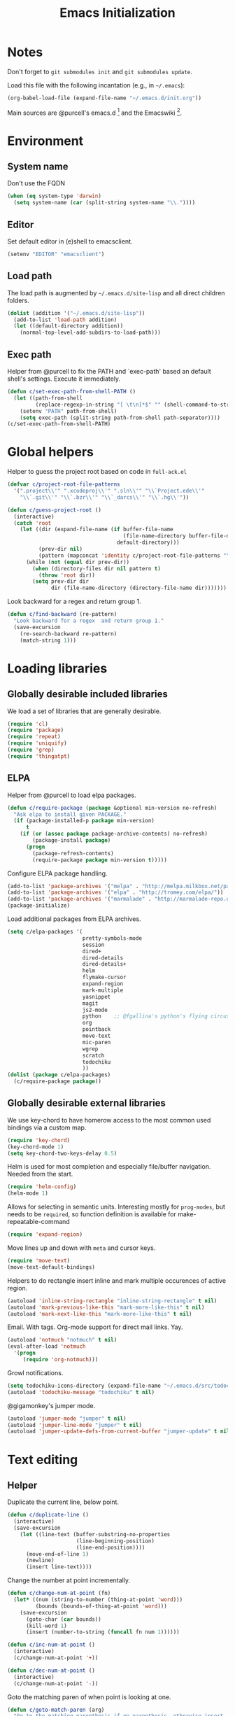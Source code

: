 #+TITLE: Emacs Initialization
#+STARTUP: hideblocks
* Notes

  Don't forget to =git submodules init= and =git submodules update=.

  Load this file with the following incantation (e.g., in =~/.emacs=):

  #+begin_src emacs-lisp :tangle no
    (org-babel-load-file (expand-file-name "~/.emacs.d/init.org"))
  #+end_src

  Main sources are @purcell's emacs.d [11] and the Emacswiki [12].

* Environment
** System name

   Don't use the FQDN

   #+begin_src emacs-lisp
     (when (eq system-type 'darwin)
       (setq system-name (car (split-string system-name "\\."))))
   #+end_src

** Editor

   Set default editor in (e)shell to emacsclient.
   #+begin_src emacs-lisp
     (setenv "EDITOR" "emacsclient")
   #+end_src

** Load path

   The load path is augmented by =~/.emacs.d/site-lisp= and all direct
   children folders.

   #+begin_src emacs-lisp
     (dolist (addition '("~/.emacs.d/site-lisp"))
       (add-to-list 'load-path addition)
       (let ((default-directory addition))
         (normal-top-level-add-subdirs-to-load-path)))
   #+end_src

** Exec path

   Helper from @purcell to fix the PATH and `exec-path' based an
   default shell's settings. Execute it immediately.

   #+begin_src emacs-lisp
     (defun c/set-exec-path-from-shell-PATH ()
       (let ((path-from-shell
              (replace-regexp-in-string "[ \t\n]*$" "" (shell-command-to-string "$SHELL --login -i -c 'echo $PATH'"))))
         (setenv "PATH" path-from-shell)
         (setq exec-path (split-string path-from-shell path-separator))))
     (c/set-exec-path-from-shell-PATH)
   #+end_src

* Global helpers

  Helper to guess the project root based on code in =full-ack.el=

  #+begin_src emacs-lisp
    (defvar c/project-root-file-patterns
      '(".project\\'" ".xcodeproj\\'" ".sln\\'" "\\`Project.ede\\'"
        "\\`.git\\'" "\\`.bzr\\'" "\\`_darcs\\'" "\\`.hg\\'"))

    (defun c/guess-project-root ()
      (interactive)
      (catch 'root
        (let ((dir (expand-file-name (if buffer-file-name
                                         (file-name-directory buffer-file-name)
                                       default-directory)))
              (prev-dir nil)
              (pattern (mapconcat 'identity c/project-root-file-patterns "\\|")))
          (while (not (equal dir prev-dir))
            (when (directory-files dir nil pattern t)
              (throw 'root dir))
            (setq prev-dir dir
                  dir (file-name-directory (directory-file-name dir)))))))
  #+end_src

  Look backward for a regex  and return group 1.

  #+begin_src emacs-lisp
    (defun c/find-backward (re-pattern)
      "Look backward for a regex  and return group 1."
      (save-excursion
        (re-search-backward re-pattern)
        (match-string 1)))
  #+end_src

* Loading libraries
** Globally desirable included libraries

   We load a set of libraries that are generally desirable.

   #+begin_src emacs-lisp
     (require 'cl)
     (require 'package)
     (require 'repeat)
     (require 'uniquify)
     (require 'grep)
     (require 'thingatpt)
   #+end_src

** ELPA

   Helper from @purcell to load elpa packages.

   #+begin_src emacs-lisp
     (defun c/require-package (package &optional min-version no-refresh)
       "Ask elpa to install given PACKAGE."
       (if (package-installed-p package min-version)
           t
         (if (or (assoc package package-archive-contents) no-refresh)
             (package-install package)
           (progn
             (package-refresh-contents)
             (require-package package min-version t)))))
   #+end_src

   Configure ELPA package handling.

   #+begin_src emacs-lisp
     (add-to-list 'package-archives '("melpa" . "http://melpa.milkbox.net/packages/"))
     (add-to-list 'package-archives '("elpa" . "http://tromey.com/elpa/"))
     (add-to-list 'package-archives '("marmalade" . "http://marmalade-repo.org/packages/"))
     (package-initialize)
   #+end_src

   Load additional packages from ELPA archives.

   #+begin_src emacs-lisp
     (setq c/elpa-packages '(
                             pretty-symbols-mode
                             session
                             dired+
                             dired-details
                             dired-details+
                             helm
                             flymake-cursor
                             expand-region
                             mark-multiple
                             yasnippet
                             magit
                             js2-mode
                             python    ;; @fgallina's python's flying circus support for Emacs.
                             org
                             pointback
                             move-text
                             mic-paren
                             wgrep
                             scratch
                             todochiku
                             ))
     (dolist (package c/elpa-packages)
       (c/require-package package))
   #+end_src

** Globally desirable external libraries

   We use key-chord to have homerow access to the most common used
   bindings via a custom map.

   #+begin_src emacs-lisp
     (require 'key-chord)
     (key-chord-mode 1)
     (setq key-chord-two-keys-delay 0.5)
   #+end_src

   Helm is used for most completion and especially file/buffer
   navigation. Needed from the start.

   #+begin_src emacs-lisp
     (require 'helm-config)
     (helm-mode 1)
   #+end_src

   Allows for selecting in semantic units. Interesting mostly for
   =prog-modes=, but needs to be =required=, so function definition is
   available for make-repeatable-command

   #+begin_src emacs-lisp
     (require 'expand-region)
   #+end_src

   Move lines up and down with =meta= and cursor keys.

   #+begin_src emacs-lisp
     (require 'move-text)
     (move-text-default-bindings)
   #+end_src

   Helpers to do rectangle insert inline and mark multiple occurences of
   active region.

   #+begin_src emacs-lisp
     (autoload 'inline-string-rectangle "inline-string-rectangle" t nil)
     (autoload 'mark-previous-like-this "mark-more-like-this" t nil)
     (autoload 'mark-next-like-this "mark-more-like-this" t nil)
   #+end_src

   Email. With tags. Org-mode support for direct mail links. Yay.

   #+begin_src emacs-lisp
     (autoload 'notmuch "notmuch" t nil)
     (eval-after-load 'notmuch
       '(progn
          (require 'org-notmuch)))
   #+end_src

   Growl notifications.

   #+begin_src emacs-lisp
     (setq todochiku-icons-directory (expand-file-name "~/.emacs.d/src/todochiku-icons/"))
     (autoload 'todochiku-message "todochiku" t nil)
   #+end_src

   @gigamonkey's jumper mode.

   #+begin_src emacs-lisp
     (autoload 'jumper-mode "jumper" t nil)
     (autoload 'jumper-line-mode "jumper" t nil)
     (autoload 'jumper-update-defs-from-current-buffer "jumper-update" t nil)
   #+end_src

* Text editing
** Helper

   Duplicate the current line, below point.

   #+begin_src emacs-lisp
     (defun c/duplicate-line ()
       (interactive)
       (save-excursion
         (let ((line-text (buffer-substring-no-properties
                           (line-beginning-position)
                           (line-end-position))))
           (move-end-of-line 1)
           (newline)
           (insert line-text))))
   #+end_src

   Change the number at point incrementally.

   #+begin_src emacs-lisp
     (defun c/change-num-at-point (fn)
       (let* ((num (string-to-number (thing-at-point 'word)))
              (bounds (bounds-of-thing-at-point 'word)))
         (save-excursion
           (goto-char (car bounds))
           (kill-word 1)
           (insert (number-to-string (funcall fn num 1))))))

     (defun c/inc-num-at-point ()
       (interactive)
       (c/change-num-at-point '+))

     (defun c/dec-num-at-point ()
       (interactive)
       (c/change-num-at-point '-))
   #+end_src

   Goto the matching paren of when point is looking at one.

   #+begin_src emacs-lisp
     (defun c/goto-match-paren (arg)
       "Go to the matching parenthesis if on parenthesis, otherwise insert
     the character typed."
       (interactive "p")
       (cond ((looking-at "\\s\(") (forward-list 1) (backward-char 1))
             ((looking-at "\\s\)") (forward-char 1) (backward-list 1))
             (t                    (self-insert-command (or arg 1))) ))
   #+end_src

** Settings

   Don't use tabs by default. Override this in =.dir-locals.el=.

   #+begin_src emacs-lisp
     (setq-default indent-tabs-mode nil)
   #+end_src

   Allow repeated popping of mark.

   #+begin_src emacs-lisp
     (setq set-mark-command-repeat-pop t)
   #+end_src

   Enable electric indenting.

   #+begin_src emacs-lisp
     (electric-indent-mode 1)
   #+end_src

   Enabling electric pairing.

   #+begin_src emacs-lisp
     (electric-pair-mode 1)
   #+end_src

   Use the system's default browser.

   #+begin_src emacs-lisp
     (setq browse-url-browser-function 'browse-url-default-macosx-browser)
   #+end_src

   Global whitespace settings. Override them in =.dir-local.el= or file
   variables.

   #+begin_src emacs-lisp
     (setq
      whitespace-style
      '(
        face
        tabs
        spaces
        trailing
        lines
        space-before-tab
        newline
        indentation::space
        empty ; remove all empty lines at beginning/end of buffer
        space-after-tab
        space-mark
        tab-mark
        newline-mark
        ))
   #+end_src

   Don't disable narrowing.

   #+begin_src emacs-lisp
     (put 'narrow-to-region 'disabled nil)
     (put 'narrow-to-page 'disabled nil)
     (put 'narrow-to-defun 'disabled nil)
   #+end_src

   Show matching parentheses.

   #+begin_src emacs-lisp
     (show-paren-mode 1)
     (setq show-paren-style 'expression)
   #+end_src

   Restore the correct point in windows / buffers.

   #+begin_src emacs-lisp
     (global-pointback-mode 1)
   #+end_src

   Replace active region, rather than appending to it.

   #+begin_src emacs-lisp
     (delete-selection-mode 1)
   #+end_src

** Yasnippet

   #+begin_src emacs-lisp
     (require 'yasnippet)
     (add-to-list 'yas/snippet-dirs (expand-file-name "~/.emacs.d/snippets"))
     (yas/global-mode 1)
   #+end_src

** isearch

   Zap (active region) while searching via isearch [4].

   #+begin_src emacs-lisp
     (defun zap-to-isearch (rbeg rend)
       "Kill the region between the mark and the closest portion of
     the isearch match string. The behaviour is meant to be analogous
     to zap-to-char; let's call it zap-to-isearch. The deleted region
     does not include the isearch word. This is meant to be bound only
     in isearch mode.  The point of this function is that oftentimes
     you want to delete some portion of text, one end of which happens
     to be an active isearch word. The observation to make is that if
     you use isearch a lot to move the cursor around (as you should,
     it is much more efficient than using the arrows), it happens a
     lot that you could just delete the active region between the mark
     and the point, not include the isearch word."
       (interactive "r")
       (when (not mark-active)
         (error "Mark is not active"))
       (let* ((isearch-bounds (list isearch-other-end (point)))
              (ismin (apply 'min isearch-bounds))
              (ismax (apply 'max isearch-bounds))
              )
         (if (< (mark) ismin)
             (kill-region (mark) ismin)
           (if (> (mark) ismax)
               (kill-region ismax (mark))
             (error "Internal error in isearch kill function.")))
         (isearch-exit)
         ))
   #+end_src

   Exit isearch, but at the other end of the match [5]. For example:

   #+BEGIN_QUOTE
   Lorem ipsum dolor sit amet, consectetuer adipiscing elit, sed diam
   nonummy nibh euismod tincidunt ut [laoreet] dolore magna aliquam erat
   volutpat.
   #+END_QUOTE

   Searching for =laoreet= and hitting =C-RET= will leave point at =[= while
   hitting =RET= will leave point at =]=.

   #+begin_src emacs-lisp
     (defun isearch-exit-other-end (rbeg rend)
       "Exit isearch, but at the other end of the search string.
     This is useful when followed by an immediate kill."
       (interactive "r")
       (isearch-exit)
       (goto-char isearch-other-end))
   #+end_src

   Yank current symbol as regex, rather than word (=C-w=) [6].

   #+begin_src emacs-lisp
     (defun isearch-yank-regexp (regexp)
       "Pull REGEXP into search regexp."
       (let ((isearch-regexp nil)) ;; Dynamic binding of global.
         (isearch-yank-string regexp))
       (if (not isearch-regexp)
           (isearch-toggle-regexp))
       (isearch-search-and-update))
     (defun isearch-yank-symbol ()
       "Put symbol at current point into search string."
       (interactive)
       (let ((sym (find-tag-default)))
         (if (null sym)
             (message "No symbol at point")
           (isearch-yank-regexp
            (concat "\\_<" (regexp-quote sym) "\\_>")))))
   #+end_src

** grep

   Ignore virtualenv folders (typically named =env=)

   #+begin_src emacs-lisp
     (add-to-list 'grep-find-ignored-directories "env")
   #+end_src

   Use GNU find an Mac OS (via homebrew)

   #+begin_src emacs-lisp
     (setq-default find-program "gfind")
     (grep-apply-setting 'grep-find-command "gfind . -type f -exec grep -nH -e  {} +")
     (grep-apply-setting 'grep-find-template "gfind . <X> -type f <F> -exec grep <C> -nH -e <R> {} +")
   #+end_src

   Wrapper to =rgrep= to set =default-directory= to the (guessed) project root.

   #+begin_src emacs-lisp
     (defun c/rgrep-from-project-root ()
       (interactive)
       (let ((default-directory (c/guess-project-root)))
         (call-interactively 'rgrep)))
   #+end_src

   Appearance of the results buffer.

   #+begin_src emacs-lisp
     (setq
      grep-highlight-matches t
      grep-scroll-output t
      )
   #+end_src

** ispell

   Use aspell on Mac OS.

   #+begin_src emacs-lisp
     (when (executable-find "aspell")
       (setq ispell-program-name "aspell"
             ispell-extra-args '("--sug-mode=ultra")))
   #+end_src

** ediff

   Split the diff windows horizontally, rather than vertically.

   #+begin_src emacs-lisp
     (setq ediff-split-window-function 'split-window-horizontally)
   #+end_src

   Don't use multiple frames. One is confusing enough.

   #+begin_src emacs-lisp
     (setq ediff-window-setup-function 'ediff-setup-windows-plain)
   #+end_src

* Programming

  Show trailing whitespace when editing source code.

  #+begin_src emacs-lisp
    (add-hook 'prog-mode-hook (lambda () (setq show-trailing-whitespace t)))
  #+end_src

** Compiling

   Settings for compilation mode.

   #+begin_src emacs-lisp
     (setq
      compilation-scroll-output t
      compilation-message-face nil  ;; don't underline
      )
   #+end_src

** Flymake

   #+begin_src emacs-lisp
     (eval-after-load 'flymake
       '(progn
          (require 'flymake-cursor)
          ;; don't want this on Mac OS X -- http://koansys.com/tech/emacs-hangs-on-flymake-under-os-x
          (setq flymake-gui-warnings-enabled nil)
          (setq flymake-start-syntax-check-on-newline t)
          (setq flymake-compilation-prevents-syntax-check nil)
          (setq flymake-run-in-place nil)  ;; I want my copies in the system temp dir.
          ))
   #+end_src

** Javascript

   Use =js2-mode= for editing Javascript.

   #+begin_src emacs-lisp
     (autoload 'js2-mode "js2-mode" t nil)
     (add-to-list 'auto-mode-alist '("\\.js$" . js2-mode))
   #+end_src

   Buffer-specific configuration.

   #+begin_src emacs-lisp
     (defun c/js2-mode-initialization ()
       (subword-mode 1)
       (hl-line-mode 1)
       (add-hook 'before-save-hook 'whitespace-cleanup nil 'local)
       (setq js2-use-font-lock-faces t)
       (setq js2-mode-must-byte-compile nil)
       (setq js2-basic-offset 2)
       (setq js2-indent-on-enter-key t)
       (setq js2-auto-indent-p t)
       (setq js2-enter-indents-newline t)
       (setq js2-bounce-indent-p nil)
       (setq js2-auto-insert-catch-block t)
       (setq js2-cleanup-whitespace t)
       (setq js2-global-externs '(Ext console))
       (setq js2-highlight-level 3)
       (setq js2-mirror-mode t) ; conflicts with autopair
       (setq js2-mode-escape-quotes t) ; t disables
       (setq js2-mode-squeeze-spaces t)
       (setq js2-pretty-multiline-decl-indentation-p t)
       (setq js2-consistent-level-indent-inner-bracket-p t)
       (jumper-mode 1)
       (add-hook 'before-save-hook 'jumper-update-defs-from-current-buffer nil 'local)
       (setq
        tab-width 2
        js2-basic-offset 2
        indent-tabs-mode t
        whitespace-style '(face tabs spaces trailing lines space-before-tab::tab newline indentation::tab empty space-after-tab::tab space-mark tab-mark newline-mark)
        ))

     (eval-after-load 'js2-mode
       '(progn
          (add-hook 'js2-mode-hook 'c/js2-mode-initialization)))
   #+end_src

** Lisp

   Configuration per-buffer.

   #+begin_src emacs-lisp
     (defun c/emacs-lisp-mode-initialization ()
       (pretty-symbols-mode 1)
       (eldoc-mode 1)
       (hl-line-mode 1)
       (add-hook 'before-save-hook 'whitespace-cleanup nil 'local))
     (add-hook 'emacs-lisp-mode-hook 'c/emacs-lisp-mode-initialization)
   #+end_src

** Python

   Basic system-wide configuration for @fgallina's flying circus. Taken
   right from the libraries documentation header.

   #+begin_src emacs-lisp
     (eval-after-load "python"
       '(progn
          (setq python-shell-interpreter "ipython"
                python-shell-interpreter-args ""
                python-shell-prompt-regexp "In \\[[0-9]+\\]: "
                python-shell-prompt-output-regexp "Out\\[[0-9]+\\]: "
                python-shell-completion-setup-code
                "from IPython.core.completerlib import module_completion"
                python-shell-completion-module-string-code
                "';'.join(module_completion('''%s'''))\n"
                python-shell-completion-string-code
                "';'.join(get_ipython().Completer.all_completions('''%s'''))\n")
          ))
   #+end_src

   Special configuration for flymake

   #+begin_src emacs-lisp
     (defun c/flymake-python-init ()
       (let* ((temp-file (flymake-init-create-temp-buffer-copy
                          'flymake-create-temp-intemp))
              (local-file (file-relative-name
                           temp-file
                           (file-name-directory buffer-file-name))))
         (list "pycheckers"  (list local-file))))
     (eval-after-load 'flymake
       '(progn
          (add-to-list 'flymake-allowed-file-name-masks
                       (list "\\.py\\'" 'c/flymake-python-init))))
   #+end_src

   Configuration per-buffer.

   #+begin_src emacs-lisp
     (defun c/python-mode-initialization ()
       (subword-mode 1)
       (jumper-mode 1)
       (pretty-symbols-mode 1)
       (hl-line-mode 1)
       (when buffer-file-name (flymake-mode 1))
       (add-hook 'before-save-hook 'whitespace-cleanup nil 'local)
       (add-hook 'before-save-hook 'jumper-update-defs-from-current-buffer nil 'local)
       )
     (add-hook 'python-mode-hook 'c/python-mode-initialization)
   #+end_src

*** Helper

    Run an individual test, by passing a restrictive predicate to
    nosetest. Searches from =point= backward to find test method and
    surrounding class name.

    #+begin_src emacs-lisp
      (defun c/run-python-test ()
        (interactive)
        (let* ((file-name buffer-file-name)
               (project-root (c/guess-project-root))
               (class-name (c/find-backward "class \\(.+\\)("))
               (fun-name (c/find-backward "def \\(test.+\\)("))
               (cmd (format
                     "cd %s && TESTSEL=%s:%s.%s make tests"
                     project-root
                     file-name
                     class-name
                     fun-name)))
          (let ((compilation-buffer-name-function (lambda (x) "*tests*")))
            (compile cmd t))))
    #+end_src

    Insert statements to trigger a breakpoint in ipdb.

    #+begin_src emacs-lisp
      (defun c/python-insert-ipdb-breakpoint ()
        (interactive)
        (beginning-of-line)
        (insert "import ipdb; ipdb.set_trace()")
        (newline-and-indent))
    #+end_src

** SQL

   Send the terminator automatically

   #+begin_src emacs-lisp
     (eval-after-load 'sql
       '(setq sql-send-terminator t))
   #+end_src

* Key Bindings
** Helpers

   Helper [3] to make any command repeatable analogously to =C-x e e e=

   #+begin_src emacs-lisp
     (defun make-repeatable-command (cmd)
       "Returns a new command that is a repeatable version of CMD.
     The new command is named CMD-repeat.  CMD should be a quoted
     command.

     This allows you to bind the command to a compound keystroke and
     repeat it with just the final key.  For example:

             (global-set-key (kbd \"C-c a\") (make-repeatable-command 'foo))

     will create a new command called foo-repeat.  Typing C-c a will
     just invoke foo.  Typing C-c a a a will invoke foo three times,
     and so on."
       (fset (intern (concat (symbol-name cmd) "-repeat"))
             `(lambda ,(help-function-arglist cmd) ;; arg list
                ,(format "A repeatable version of `%s'." (symbol-name cmd)) ;; doc string
                ,(interactive-form cmd) ;; interactive form
                ;; see also repeat-message-function
                (setq last-repeatable-command ',cmd)
                (repeat nil)))
       (intern (concat (symbol-name cmd) "-repeat")))
   #+end_src
** Custom prefix map

   Define custom map that can be used to accumulate any number of
   custom bindings. Should be easy to access, therefore we use uh
   (both on home row on Dvorak layout)
   #+begin_src emacs-lisp
     (defvar c/map (make-keymap)
       "Keymap for custom local bindings and functions")
     (key-chord-define-global ",." 'c/map-prefix)
     (fset 'c/map-prefix c/map)
   #+end_src

*** Various tools
    #+begin_src emacs-lisp
      (define-key c/map "g" 'c/rgrep-from-project-root)
      (define-key c/map "n" 'notmuch)
      (define-key c/map "ss" 'eshell)
      (define-key c/map "sn" 'c/eshell-with-prefix)
      (define-key c/map "U" 'browse-url-default-macosx-browser)
    #+end_src
*** Enable / disable modes
    #+begin_src emacs-lisp
      (define-key c/map "mr" 'auto-revert-mode)
      (define-key c/map "mw" 'whitespace-mode)
      (define-key c/map "mj" 'jumper-line-mode)
    #+end_src

** Dvorak
   Swap =C-t= and =C-x=, so it's easier to type on Dvorak layout
   #+begin_src emacs-lisp
     (keyboard-translate ?\C-t ?\C-x)
     (keyboard-translate ?\C-x ?\C-t)
   #+end_src
** C-x Map

   Helpers for scrolling - move one line at a time, and scroll similar
   to touch screens by adding and hiding one line at the same time.

   #+begin_src emacs-lisp
     (defun c/scroll-up ()
       (interactive)
       (scroll-down 1))
     (defun c/scroll-down ()
       (interactive)
       (scroll-up 1))
   #+end_src

   Bind them to =C-x ↑= and =C-x ↓=.

   #+begin_src emacs-lisp
     (define-key ctl-x-map (kbd "<up>") (make-repeatable-command 'c/scroll-up))
     (define-key ctl-x-map (kbd "<down>") (make-repeatable-command 'c/scroll-down))
   #+end_src

   Make several window related commands repeatable.

   #+begin_src emacs-lisp
     (define-key ctl-x-map "^" (make-repeatable-command 'enlarge-window))
     (define-key ctl-x-map "}" (make-repeatable-command 'enlarge-window-horizontally))
     (define-key ctl-x-map "{" (make-repeatable-command 'shrink-window-horizontally))
     (define-key ctl-x-map "o" (make-repeatable-command 'other-window))
   #+end_src

** Mac OS
   #+begin_src emacs-lisp
     (setq mac-command-modifier 'super)
     (setq mac-option-modifier 'meta)
     (setq default-input-method "MacOSX")
     (global-set-key (kbd "S-`") 'ns-next-frame)
     (global-set-key (kbd "S-h") 'ns-do-hide-others)
   #+end_src
** Dired

   Use Mac OS' open to view files outside of Emacs.

   #+begin_src emacs-lisp
     (define-key dired-mode-map "o" 'c/dired-open-mac)
   #+end_src

** Magit

   #+begin_src emacs-lisp
     (eval-after-load 'magit
       '(define-key magit-status-mode-map (kbd "C-!") 'c/magit-full-push))
   #+end_src

** Email
   #+begin_src emacs-lisp
     (eval-after-load 'message
       '(define-key message-mode-map (kbd "C-c C-b") 'c/goto-message-body))
     (eval-after-load 'notmuch
       '(progn
          (define-key notmuch-search-mode-map (kbd "Q") 'c/notmuch-archive-all-and-quit)
          (define-key notmuch-search-mode-map (kbd "a") 'c/notmuch-archive)
          (define-key notmuch-search-mode-map (kbd "g") 'notmuch-search-refresh-view)
          (define-key notmuch-hello-mode-map "g" 'notmuch-hello-update)))
   #+end_src
** Helm

   Add help specific bindings, the =a= is a residue from helm's previous
   name "anything".

   #+begin_src emacs-lisp
     (define-key c/map "aa"               'c/helm-jump)
     (define-key c/map "ab"               'helm-browse-code)
     (define-key c/map "ac"               'c/helm-contact)
     (define-key c/map "ad"               'helm-c-apropos)
     (define-key c/map "af"               'helm-find-files)
     (define-key c/map "ag"               'c/helm-do-rgrep)
     (define-key c/map "al"               'helm-locate)
     (define-key c/map "ar"               'helm-regexp)
     (define-key c/map "au"               'helm-ucs)
     (define-key c/map "ay"               'helm-show-kill-ring)
     (define-key c/map "ax"               'helm-M-x)
   #+end_src

** Evaluation
   #+begin_src emacs-lisp
     (define-key c/map "xx"               'execute-extended-command)
     (define-key c/map "xb"               'eval-buffer)
     (define-key c/map "xe"               'eval-last-sexp)
     (define-key c/map "xr"               'eval-region)
   #+end_src
** Input method

   Fast switch to German postfix input method.

   #+begin_src emacs-lisp
     (defun c/set-german-postfix-input-method () (interactive) (set-input-method 'german-postfix))
     (define-key c/map "id" 'c/set-german-postfix-input-method)
   #+end_src

** Info
   #+begin_src emacs-lisp
     (global-set-key (kbd "C-h t") 'describe-face)
   #+end_src
** Buffers
   #+begin_src emacs-lisp
     (define-key c/map "br" 'rename-buffer)
     (define-key c/map "bR" 'revert-buffer)
   #+end_src
** Motion
   Source [13]

   #+begin_src emacs-lisp
     (defvar c/scroll-half-window-was-up nil "Was the last half-scrolling going up?")
     (defun c/scroll-half-window ()
       "By default, attention go forward by half a window as follows:
                     If point is in upper half of window, then point jumps to lower half.
                     (current line will change)
                     If point is in lower half, the scroll up to make point in upper half.
                     (current line will not change)

                     But if the last command is a member of `up-command-list', then reverse.

                     Consecutive invocation maintains in the same travel direction.
                     Works especially well with modes that highlight the current line.

                     The actual destinations of the point are controlled by `upper-precent' and
                     `lower-percent'."
       (interactive)
       (let* ( ;;manually set these personal preferences
              (upper-percent 0.15)
              (lower-percent 0.85)
              (up-command-list '(previous-line
                                 scroll-down
                                 pager-page-up))
              ;; number of lines shown in selected window, one less due to mode line
              (winlines (1- (window-height (selected-window))))
              ;; number of lines above and below point
              (above (+ (count-lines (window-start) (point))
                        -1 (if (= (current-column) 0) 1 0)))
              (below (- winlines above 1)))
         ;; compute if we should go up or not
         (let ((should-up (or (and c/scroll-half-window-was-up
                                   (eq last-command 'c/scroll-half-window))
                              (memq last-command up-command-list))))
           ;; dispatch depending on whether point is in upper half or lower half
           (if (< above below)
               (apply (if should-up 'scroll-down 'forward-line) ;upper
                      (list (- (floor (* winlines lower-percent)) above)))
             (apply (if should-up 'forward-line 'scroll-down) ;lower
                    (list (- (floor (* winlines upper-percent)) above))))
           ;; done, remember last direction before exit
           (setq c/scroll-half-window-was-up should-up))))
   #+end_src

   Bind the scrolling for easy access

   #+begin_src emacs-lisp
     (global-set-key (kbd "s-SPC") (make-repeatable-command 'c/scroll-half-window))
   #+end_src

   Fast jumping to matching paren.

   #+begin_src emacs-lisp
     (define-key c/map "%" (make-repeatable-command 'c/goto-match-paren))
   #+end_src

   No =Meta= for jumping to the beginning/end of the buffer.

   #+begin_src emacs-lisp
     (define-key c/map "<" 'beginning-of-buffer)
     (define-key c/map ">" 'end-of-buffer)
   #+end_src

   isearch-specific bindings to use symbol at point and exit search on
   the "other end" of the match.

   #+begin_src emacs-lisp
     (define-key isearch-mode-map (kbd "M-w") 'isearch-yank-symbol)
     (define-key isearch-mode-map [(control return)] 'isearch-exit-other-end)
   #+end_src

** Source code editing
   #+begin_src emacs-lisp
     (define-key c/map "caa"              'align)
     (define-key c/map "car"              'align-regexp)
     (define-key c/map "cr"               'recompile)
     (define-key c/map "cc"               'compile)
     (global-set-key (kbd "C-<") 'mark-previous-like-this)
     (global-set-key (kbd "C->") 'mark-next-like-this)
     (global-set-key (kbd "C-c w") (make-repeatable-command 'er/expand-region))
   #+end_src
** General text editing
   #+begin_src emacs-lisp
     (define-key c/map "+" (make-repeatable-command 'c/inc-num-at-point))
     (define-key c/map "-" (make-repeatable-command 'c/dec-num-at-point))
     (define-key c/map "ld" (make-repeatable-command 'c/duplicate-line))
     (define-key c/map "ll" 'goto-line)
     (define-key c/map "q" 'query-replace)
     (define-key c/map "Q" 'query-replace-regexp)
     (define-key c/map "^" (make-repeatable-command 'join-line))
     (global-set-key (kbd "C-x r t") 'inline-string-rectangle)
     (global-set-key (kbd "M-y") 'helm-show-kill-ring)
     (define-key isearch-mode-map (kbd "C-o") 'isearch-occur)
     (define-key isearch-mode-map (kbd "M-z") 'zap-to-isearch)
   #+end_src
** Org mode
   #+begin_src emacs-lisp
     (define-key c/map "of" 'org-footnote-action)
     (define-key global-map (kbd "C-c l") 'org-store-link)
     (define-key global-map (kbd "C-c a") 'org-agenda)
     (define-key global-map (kbd "C-c c") 'org-capture)
     (eval-after-load 'org-agenda
       '(define-key org-agenda-mode-map (kbd "C-c t") 'org-agenda-todo))
     (eval-after-load 'org
       '(define-key org-mode-map (kbd "C-c t") 'org-todo))
   #+end_src
** Version control
   #+begin_src emacs-lisp
     (define-key c/map "v="               'vc-diff)
     (define-key c/map "vd"               'vc-dir)
     (define-key c/map "vD"               'vc-delete-file)
     (define-key c/map "vF"               'vc-pull)
     (define-key c/map "vg"               'vc-annotate)
     (define-key c/map "vl"               'vc-print-log)
     (define-key c/map "vu"               'vc-revert)
     (define-key c/map "vv"               'vc-next-action)
     (define-key c/map "vm"               'magit-status)
   #+end_src
** Programming modes
*** JS2 mode

    #+begin_src emacs-lisp
      (eval-after-load 'js2-mode
        '(progn
           (define-key js2-mode-map (kbd "C-c !") (make-repeatable-command 'js2-next-error))
           ))
    #+end_src

*** Python mode

    #+begin_src emacs-lisp
      (eval-after-load 'python
        '(progn
           (define-key python-mode-map (kbd "C-c t") 'c/run-python-test)
           (define-key python-mode-map (kbd "C-c b") 'c/python-insert-ipdb-breakpoint)
           (define-key python-mode-map (kbd "RET") 'newline-and-indent)
           (eval-after-load 'flymake
             '(progn
                (define-key python-mode-map (kbd "C-c !") (make-repeatable-command 'flymake-goto-next-error))))
           ))
    #+end_src

* Appearance
** General GUI Settings
   Less noisy Emacs startup and less noise on screen per default.

   #+begin_src emacs-lisp
     (set-scroll-bar-mode nil)
     (tool-bar-mode -1)
     (setq-default
      blink-cursor-delay 0
      blink-cursor-interval 0.5
      use-file-dialog nil
      use-dialog-box nil
      inhibit-startup-screen t
      inhibit-startup-echo-area-message t
      truncate-lines t
      truncate-partial-width-windows nil
      visible-bell nil
      transient-mark-mode t   ;; highlight the active region when mark is active
      show-trailing-whitespace nil ;; don't show trailing whitespace globally
      blink-matching-paren t
      default-frame-alist '((left-fringe . 0) (right-fringe . 0) (scroll-bar-width . nil))
      scroll-bar-width 0
      default-frame-scroll-bars nil
      ;;column-number-mode t
      ;;size-indication-mode t
      ;;mouse-yank-at-point t
      )

   #+end_src

   Highlight URLs and email addresses.

   #+begin_src emacs-lisp
     ;;(setq goto-address-mail-face 'link)
     (add-hook 'find-file-hooks 'goto-address-prog-mode)
   #+end_src

   y and n  are sufficient.

   #+begin_src emacs-lisp
     (defalias 'yes-or-no-p 'y-or-n-p)
   #+end_src

** Fonts

   Set default fonts across frames to Calibri.

   #+begin_src emacs-lisp
     (setq c/variable-width-font-family "Calibri")
     (setq c/variable-width-font-height 180)
     (setq c/mono-space-font-family "Consolas")
     (setq c/mono-space-font-height 170)
     (set-face-attribute 'default nil
                         :family c/variable-width-font-family :height c/variable-width-font-height :weight 'normal)
   #+end_src

   Define some helpers to switch between variable-width and mono-spaced
   fonts per buffer.

   #+begin_src emacs-lisp
     (defun c/set-variable-width-font ()
       (interactive)
       (variable-pitch-mode t)
       (set-face-attribute 'variable-pitch nil
                           :family c/variable-width-font-family :height c/variable-width-font-height :weight 'normal))

     (defun c/set-mono-space-font ()
       (interactive)
       (variable-pitch-mode t)
       (set-face-attribute 'variable-pitch nil
                           :family c/mono-space-font-family :height c/mono-space-font-height :weight 'normal))
   #+end_src

   Use monospace for some modes.

   #+begin_src emacs-lisp
     (add-hook 'calendar-mode-hook 'c/set-mono-space-font)
     (add-hook 'notmuch-hello-mode-hook 'c/set-mono-space-font)
     (add-hook 'notmuch-search-hook 'c/set-mono-space-font)
     (add-hook 'term-mode-hook 'c/set-mono-space-font)
   #+end_src

** Theme

   Load the solarized theme implementation by @purcell.
   #+begin_src emacs-lisp
     (require 'color-theme-sanityinc-solarized)
   #+end_src

** Mode-line

   Less noise in the mode-line. Based on several sources [2]

   #+begin_src emacs-lisp
     (defun c/mode-line-js2-errors ()
       (interactive)
       (when (string= "JavaScript-IDE" mode-name)
         (let* (
                (errs (copy-sequence (js2-ast-root-errors js2-mode-ast)))
                (warns (copy-sequence (js2-ast-root-warnings js2-mode-ast)))
                (errs-length (safe-length errs))
                (warns-length (safe-length warns)))
           (when (or (< 0 errs-length) (< 0 warns-length))
             (concat
              " τ:"
              (propertize (number-to-string errs-length) 'face 'flymake-errline)
              ","
              (propertize (number-to-string warns-length) 'face 'flymake-warnline))))))
     (defun c/mode-line-flymake ()
       (when (and
              (boundp 'flymake-mode-line-e-w)
              flymake-mode-line-e-w
              (not (string= "" flymake-mode-line-e-w))
              (not (string= "0/0" flymake-mode-line-e-w)))
         (progn
           (string-match "\\([0-9]+\\)/\\([0-9]+\\)" flymake-mode-line-e-w)
           (let ((error-str (match-string 1 flymake-mode-line-e-w))
                 (warn-str (match-string 2 flymake-mode-line-e-w)))
             (concat " τ:" (propertize error-str 'face 'flymake-errline) "," (propertize warn-str 'face 'flymake-warnline))))))
     (defun c/mode-line-compilation ()
       (cond
        ((string= ":exit [2]" mode-line-process) (propertize " x" 'face 'error))
        ((string= ":exit [0]" mode-line-process) " ✓")
        (t mode-line-process)))
     (setq-default
      mode-line-format
      (list
       " "
       mode-line-mule-info ;; Info about the active input method and coding-system
       mode-line-remote ;; Small indicator for tramp'ed files
       '(:eval (propertize "%b" 'face 'mode-line-buffer-id)) ;; buffer name
       '(:eval (when buffer-read-only (propertize "%" 'face 'mode-line)))
       '(:eval (when (buffer-modified-p) (propertize "*" 'face 'mode-line-highlight)))
       (propertize " %l:%c %p/%I " 'face 'mode-line) ;; line
                                             ;  mode-name
       (list
        (propertize "%[" 'help-echo "Recursive edit, type C-M-c to get out")
        `(:propertize ("" mode-name)
                      mouse-face mode-line-highlight
                      local-map ,mode-line-major-mode-keymap)
        (propertize "%n" 'help-echo "mouse-2: Remove narrowing from the current buffer"
                    'mouse-face 'mode-line-highlight
                    'local-map (make-mode-line-mouse-map
                                'mouse-2 #'mode-line-widen))
        (propertize "%]" 'help-echo "Recursive edit, type C-M-c to get out")
        )
       '(:eval (c/mode-line-compilation))
       '(vc-mode vc-mode)
       '(:eval (c/mode-line-flymake))
       '(:eval (c/mode-line-js2-errors))
       ""
       mode-line-client
       )
      )
   #+end_src

** Buffer

   #+begin_src emacs-lisp
     (setq uniquify-buffer-name-style 'post-forward-angle-brackets)
     (setq uniquify-after-kill-buffer-p t)
     (setq uniquify-ignore-buffers-re "^\\*")
   #+end_src

* Buffers and sessions
** Settings
   Don't remember temporary and tramp'ed files.

   #+begin_src emacs-lisp
     (setq
      recentf-max-saved-items 300
      recentf-exclude '("/tmp/" "/ssh:" "/sudo:")
      )
   #+end_src

   Don't ask when reverting buffer to buffer-file's contents.

   #+begin_src emacs-lisp
     (setq revert-without-query '(".*"))
   #+end_src

   Enable recursive mini-buffers

   #+begin_src emacs-lisp
     (setq enable-recursive-minibuffers t)
   #+end_src

** Automatic saving and backing up
*** File-visiting buffers
    Turn on automatic saving.

    #+begin_src emacs-lisp
      (setq auto-save-default t)
    #+end_src

    Save everything in a single folder below =~/.emacs.d=.
    Create the folder on the fly, if necessary.

    #+begin_src emacs-lisp
      (defvar c/saved-directory (expand-file-name "~/.emacs.d/saved/"))
      (make-directory c/saved-directory t)
    #+end_src

    Place autosaves and backups to in a single directory.

    #+begin_src emacs-lisp
      (setq backup-directory-alist
            `((".*" . ,c/saved-directory)))
      (setq auto-save-file-name-transforms
            `((".*" ,c/saved-directory t)))
    #+end_src

    Do not delete old versions silently.

    #+begin_src emacs-lisp
      (setq delete-old-versions nil)
    #+end_src

    Don't make backup files when renaming files.

    #+begin_src emacs-lisp
      (setq make-backup-files nil)
    #+end_src

*** scratch buffer

    Based on blog post at [10].

    Where to store the files for persistence across sessions.

    #+begin_src emacs-lisp
      (defvar c/persistent-scratch-filename
        (expand-file-name (concat c/saved-directory "emacs-persistent-scratch"))
        "Location of *scratch* file contents for persistent-scratch.")
      (defvar c/persistent-scratch-backup-directory
        (expand-file-name (concat c/saved-directory "emacs-persistent-scratch-backups/"))
        "Location of backups of the *scratch* buffer contents for
                      persistent-scratch.")
      (make-directory c/persistent-scratch-backup-directory t)
    #+end_src

    Helper to create a file name to store the scratch buffer.

    #+begin_src emacs-lisp
      (defun c/make-persistent-scratch-backup-name ()
        "Create a filename to backup the current scratch file by
              concatenating C/PERSISTENT-SCRATCH-BACKUP-DIRECTORY with the
              current date and time."
        (concat
         c/persistent-scratch-backup-directory
         (replace-regexp-in-string
          (regexp-quote " ") "-" (format-time-string "%d%m%y_%H%M%S"))))
    #+end_src

    Helper to save the contents of the scratch buffer to a file.

    #+begin_src emacs-lisp
      (defun c/save-persistent-scratch ()
        "Write the contents of *scratch* to the file name
              C/PERSISTENT-SCRATCH-FILENAME, making a backup copy in
              C/PERSISTENT-SCRATCH-BACKUP-DIRECTORY."
        (with-current-buffer (get-buffer "*scratch*")
          (if (file-exists-p c/persistent-scratch-filename)
              (copy-file c/persistent-scratch-filename
                         (c/make-persistent-scratch-backup-name)))
          (write-region (point-min) (point-max)
                        c/persistent-scratch-filename)))

    #+end_src

    Helper to load the last saved contents of the scratch buffer on startup.

    #+begin_src emacs-lisp
      (defun c/load-persistent-scratch ()
        "Load the contents of C/PERSISTENT-SCRATCH-FILENAME into the
              scratch buffer, clearing its contents first."
        (if (file-exists-p c/persistent-scratch-filename)
            (with-current-buffer (get-buffer "*scratch*")
              (delete-region (point-min) (point-max))
              (insert-file-contents c/persistent-scratch-filename))))
    #+end_src

    Hook everything in: Load on startup and save on kill-emacs

    #+begin_src emacs-lisp
      (c/load-persistent-scratch)
      (push #'c/save-persistent-scratch kill-emacs-hook)
    #+end_src

* Helm
** Configuration

   Don't fill in single matches when selecting files.

   #+begin_src emacs-lisp
     (setq helm-ff-auto-update-initial-value nil)
   #+end_src

   Show the full path to files.

   #+begin_src emacs-lisp
     (setq helm-ff-transformer-show-only-basename nil)
   #+end_src

** Sources

   Source that searches for files  in current project [8].

   #+begin_src emacs-lisp
     (defvar c/helm-c-source-project-file-search
       `((name . "Project File Search")
         (init . (lambda ()
                   (setq
                    helm-default-directory default-directory
                    project-root-folder (c/guess-project-root))))
         (candidates . (lambda ()
                         (start-process-shell-command "file-search-process" nil
                                                      "gfind" (format "%s -iname '*%s*' -print" project-root-folder helm-pattern))))
         (keymap . ,helm-generic-files-map)
         (mode-line . helm-generic-file-mode-line-string)
         (match helm-c-match-on-basename)
         (type . file)
         (requires-pattern . 4))
       "Source for searching files in current project recursively.")
   #+end_src

   Source for contents of a jumper file.

   #+begin_src emacs-lisp
     (require 'jumper)
     (defvar *c/helm-jumper-def-line* "\\([^[:blank:]]+\\)[[:blank:]]+\\([^[:blank:]]+\\)[[:blank:]]+\\([^[:blank:]]+\\)")
     (defvar *c/helm-jumper-candidate-line-format* "%s in %s%s at line %s")

     (defun c/helm-jumper-defs-init ()
       "Load defs from JUMPER file into helm candidate buffer."
       (ignore-errors
         (let ((jumper-file (jumper-find-jumper-file)))
           (let ((defs (with-current-buffer
                           (find-file-noselect jumper-file)
                         (buffer-substring (point-min) (point-max)))))
             (with-current-buffer (helm-candidate-buffer 'global)
               (insert defs))))))

     (defun c/helm-jumper-def-components (def-line)
       "Decompose the components of a JUMPER def line into (DEF FILE LINE)"
       (string-match *c/helm-jumper-def-line* def-line)
       (let (
             (def (match-string 1 def-line))
             (file (match-string 2 def-line))
             (line (match-string 3 def-line)))
         (list def file (string-to-number line))))

     (defun c/helm-jumper-def-transformer (candidates sources)
       "Add highlighting of candidate components."
       (loop for candidate in candidates
             collect
             (cons
              (destructuring-bind (def file line) (c/helm-jumper-def-components candidate)
                (format *c/helm-jumper-candidate-line-format*
                        (propertize def 'face 'font-lock-keyword-face)
                        (file-name-directory file)
                        (propertize (file-name-nondirectory file) 'face 'font-lock-builtin-face)
                        (propertize (number-to-string line) 'face 'shadow)))
              candidate)))

     (defun c/helm-jumper-jump-to-def (def-line)
       "Jump to a selected definition."
       (destructuring-bind (def file line) (c/helm-jumper-def-components def-line)
         (jumper-jump-to file line def)))

     (defvar c/helm-c-source-jumper-defs
       '((name . "Jump to JUMPER defs")
         (init . c/helm-jumper-defs-init)
         (candidates-in-buffer)
         (persistent-help . "Jump to this def")
         (action . c/helm-jumper-jump-to-def)
         (candidate-number-limit . 10)
         (filtered-candidate-transformer c/helm-jumper-def-transformer))
       "Source for jumping to JUMPER defs.")
   #+end_src

** Accessors to sources

   Collection of sources that we want fast access to.

   #+begin_src emacs-lisp
     (defun c/helm-jump ()
       (interactive)
       (helm-other-buffer
        '(
          helm-c-source-buffers-list
          c/helm-c-source-jumper-defs
          helm-c-source-recentf
          c/helm-c-source-project-file-search
          helm-c-source-buffer-not-found
          )
        "*c/helm-jump*"))
   #+end_src

   Wrapper to =helm-do-grep= that sends the prefix argument so we search
   for files recursively by default.

   #+begin_src emacs-lisp
     (defun c/helm-do-rgrep ()
       (interactive)
       (let ((current-prefix-arg '(4)))
         (call-interactively 'helm-do-grep)))
   #+end_src

* Eshell

  Lots of information at [9].

  #+begin_src emacs-lisp
    (setq eshell-directory-name "~/.emacs.d/.eshell/")
  #+end_src

  Helper that is used for key-bindings to call eshell with a prefix to
  create a new one.

  #+begin_src emacs-lisp
    (defun c/eshell-with-prefix ()
      (interactive)
      (setq current-prefix-arg '(4))
      (call-interactively 'eshell))
  #+end_src

** Prompt
*** Helpers

    Custom prompt function.

    #+begin_src emacs-lisp
      (defun c/eshell-prompt-function ()
        (concat (c/eshell-git-info) (c/eshell-replace-prompt-prefixes) "/ "))
      (setq eshell-prompt-function #'c/eshell-prompt-function)
    #+end_src

    Tell eshell what the prompt looks like after we change it.

    #+begin_src emacs-lisp
      (setq eshell-prompt-regexp "^[^\n]*/ ")
    #+end_src

    Returns the current eshell/pwd with common prefixes (TRAMP, home
    directory) replaced.

    #+begin_src emacs-lisp
      (defun c/eshell-replace-prompt-prefixes ()
        (let ((absolute-path (eshell/pwd)))
          (cond ((string-match (getenv "HOME") absolute-path)
                 (replace-match "~" nil nil absolute-path))
                ((string-match "/ssh:\\(.+\\):" absolute-path)
                 (replace-match (concat "@" (match-string 1 absolute-path) " ")  nil nil absolute-path))
                (t
                 absolute-path))))
    #+end_src

    Returns the current branch name with a leading space, when in a
    git-versioned directory.

    #+begin_src emacs-lisp
      (eval-after-load 'eshell
        '(progn (require 'vc-git)))
      (defun c/eshell-git-info ()
        "Returns the current branch name with a leading space, when in a
      git-versioned directory."
        (let* ((branch (vc-git-working-revision (eshell/pwd))))
          (if (not (string-equal "" branch)) (concat branch " ") "")))
    #+end_src

* Version Control

  Use solarized colors for annote-goodness.

  #+begin_src emacs-lisp
    (setq vc-annotate-background "#fcf4dc")
    (setq vc-annotate-very-old-color "#042028")
    (setq vc-annotate-color-map
          '((20 . "#a57705")
            (40 . "#bd3612")
            (50 . "#c60007")
            (60 . "#c61b6e")
            (80 . "#5859b7")
            (100 ."#2075c7")
            (120 ."#259185")
            (140 ."#728a05")))
  #+end_src

  Ignore tramp'ed files for speeeeed [1]

  #+begin_src emacs-lisp
    (setq vc-ignore-dir-regexp
          (format "\\(%s\\)\\|\\(%s\\)"
                  vc-ignore-dir-regexp
                  tramp-file-name-regexp
                  ))
  #+end_src

** Magit

   #+begin_src emacs-lisp
     (autoload 'git-blame-mode "git-blame" "Minor mode for incremental blame for Git." t)
     (autoload 'magit-status "magit")
     (autoload 'rebase-mode "rebase-mode")
     (add-to-list 'auto-mode-alist '("git-rebase-todo" . rebase-mode))
     (defun c/magit-log-edit-initialization () (auto-fill-mode 1))
     (add-hook 'magit-log-edit-mode-hook 'c/magit-log-edit-initialization)
   #+end_src

* TRAMP

  I usually stay in Emacs to edit remote files, therefore it is unlikely
  that remote files change without TRAMP noticing. Let's speed this
  up :)

  #+begin_src emacs-lisp
    (setq remote-file-name-inhibit-cache nil)
  #+end_src

  Save temporaries in =~/.emacs.d=, which is easily accessed and backed-up.

  #+begin_src emacs-lisp
    (setq tramp-auto-save-directory "~/.emacs.d/saved/")
  #+end_src

* Dired
** Helper

   Open a file with Mac OS  open from dired. [7]

   #+begin_src emacs-lisp
     (defun c/dired-open-mac ()
       (interactive)
       (let ((file-name (dired-get-file-for-visit)))
         (if (file-exists-p file-name)
             (call-process "/usr/bin/open" nil 0 nil file-name))))
   #+end_src

** Configuration

   Allow recursive operations, ask once for top-level directory.

   #+begin_src emacs-lisp
     (setq dired-recursive-deletes 'top)
   #+end_src

   Load extensions to dired from dired+.

   #+begin_src emacs-lisp
     (eval-after-load 'dired
       '(progn
          (require 'dired+)
          (require 'dired-details)
          (require 'dired-details+)
          (setq dired-details-hidden-string "")))
   #+end_src

* Org

  Manually load org modules that should always be loaded with org.

  #+begin_src emacs-lisp
    (eval-after-load 'org
      (dolist (org-mod '(org-crypt org-info org-habit org-irc org-checklist org-eshell org-notmuch org-contacts))
              (require org-mod)))
  #+end_src

  Loads of  configuration settings that need to be split up.

  #+begin_src emacs-lisp
    (setq
     c/org-directory "~/Dropbox/org"
     org-directory c/org-directory
     c/work-org-directory "~/Dropbox/work"
     c/org-task-file (concat c/org-directory "/Tasks.org")
     c/work-org-task-file (concat c/work-org-directory "/work.org")
     c/work-org-agenda-files `(,c/work-org-directory)
     org-log-done t
     org-completion-use-ido t
     org-edit-timestamp-down-means-later t
     org-agenda-start-on-weekday nil
     org-agenda-ndays 14
     org-agenda-include-diary t
     org-agenda-window-setup 'current-window
     org-agenda-files `(,org-directory)
     org-fast-tag-selection-single-key 'expert
     org-tags-column 80
     org-default-notes-file (concat org-directory "/Notes.org")
     org-footnote-auto-label (quote plain)
     org-hide-emphasis-markers t
     org-hide-leading-stars t
     org-refile-targets '((org-agenda-files :maxlevel . 5))
     org-src-fontify-natively t
     org-agenda-remove-tags t
     calendar-week-start-day 1
     org-refile-use-outline-path 'file
     org-refile-targets  '((nil :maxlevel . 5) (org-agenda-files :maxlevel . 5))
     org-outline-path-complete-in-steps nil
     org-todo-keywords '(
                         (sequence "TODO(t)" "STARTED(s)" "|" "DONE(d!/!)")
                         (sequence "WAITING(w@/!)" "SOMEDAY(S)" "PROJECT(P@)" "|" "CANCELLED(c@/!)"))
     org-clock-persistence-insinuate t
     org-clock-persist t
     org-clock-in-resume t
     org-clock-in-switch-to-state "STARTED"
     org-clock-into-drawer t
     org-clock-out-remove-zero-time-clocks t
     org-habit-preceding-days 14
     org-habit-show-habits-only-for-today t
     org-habit-completed-glyph ?.
     org-habit-today-glyph ?o
     org-special-ctrl-k t
     org-special-ctrl-a t
     org-irc-link-to-logs t
     )
    (add-hook 'org-mode-hook 'turn-on-auto-fill)
  #+end_src

  Load and configure org-contacts.

  #+begin_src emacs-lisp
    (setq org-contacts-files (list (format "%s/contacts.org" org-directory)))

    (eval-after-load 'message
      '(progn
         (require 'org-contacts)))
  #+end_src

  Make org-mode and yasnippet cooperate. more.

  #+begin_src emacs-lisp
    (defun yas/org-very-safe-expand ()
      (let ((yas/fallback-behavior 'return-nil)) (yas/expand)))

    (add-hook 'org-mode-hook
              (lambda ()
                (make-variable-buffer-local 'yas/trigger-key)
                (setq yas/trigger-key [tab])
                (add-to-list 'org-tab-first-hook 'yas/org-very-safe-expand)
                (define-key yas/keymap [tab] 'yas/next-field)))
  #+end_src

  Cleanup whitespace in org-mode buffers.

  #+begin_src emacs-lisp
    (defun c/org-mode-per-buffer-customization ()
      (add-hook 'before-save-hook 'whitespace-cleanup nil 'local))

    (add-hook 'org-mode-hook 'c/org-mode-per-buffer-customization)
  #+end_src

  Define additional capture templates.

  #+begin_src emacs-lisp
    (setq org-capture-templates
          `(("t" "Task"
             entry (file+headline ,c/org-task-file "Tasks")
             "* TODO %?\n  SCHEDULED: %(org-insert-time-stamp (org-read-date nil t \"\"))\n\n  %a\n  %i\n")
            ("w" "Work task"
             entry (file+headline ,c/work-org-task-file "Tasks")
             "* TODO %?\n  SCHEDULED: %(org-insert-time-stamp (org-read-date nil t \"\"))\n\n  %a\n  %i\n")
            ("c" "Contacts" entry (file "~/Org/contacts.org")
             "* %(org-contacts-template-name)
                            :PROPERTIES:
                            :EMAIL:    %(org-contacts-template-email)
                            :END:      ")))
  #+end_src

  Define additional commands for agenda views.

  #+begin_src emacs-lisp
    ;; agenda
    (setq org-agenda-custom-commands
          `(("d" . "Completed / archived items")
            ("dt" "[t]oday"
             tags "ARCHIVE_TIME>=\"<today>\""
             ((org-agenda-archives-mode t)))
            ("dy" "[y]esterday"
             tags "ARCHIVE_TIME>=\"<-1d>\"&ARCHIVE_TIME<\"<today>\""
             ((org-agenda-archives-mode t)))
            ("dw" "[w]eek"
             tags "ARCHIVE_TIME>=\"<-1w>\""
             ((org-agenda-archives-mode t)))
            ("I" "Import diary from iCal" agenda ""
             ((org-agenda-mode-hook
               (lambda ()
                 (org-mac-iCal)))))
            ("w" "Show work related tasks only" agenda ""
             ((org-agenda-files ',c/work-org-agenda-files)))))
  #+end_src

* Notifications
** growl

   No default message when compilation is finished.

   #+begin_src emacs-lisp
     (setq todochiku-compile-message nil)
   #+end_src

   Add custom notification.

   #+begin_src emacs-lisp
     (defun c/notify-finished-compilation (buf msg)
       (todochiku-message
        (format "Compilation in %s:" buf)
        msg
        (if (string-match "finished[[:space:]]*" msg) (todochiku-icon 'check) (todochiku-icon 'alert))))
     (add-hook 'compilation-finish-functions 'c/notify-finished-compilation)
   #+end_src

* Email
** Mailcap

   #+begin_src emacs-lisp
     ;; use open for PDFs (rather than gv) and images (rather than display)
     (setcdr (assoc 'viewer (cdr (assoc "pdf" (assoc "application"  mailcap-mime-data))))
             "open %s")
     (setcdr (assoc 'viewer (cdr (assoc ".*" (assoc "image"  mailcap-mime-data))))
             "open %s")
     (setcdr (assoc 'test (cdr (assoc ".*" (assoc "image"  mailcap-mime-data))))
             'window-system)
   #+end_src

** Notmuch

   Helper

   #+begin_src emacs-lisp
     (defun c/notmuch-archive-all-and-quit ()
       (interactive)
       (notmuch-search-tag-all '(("-unread" "-inbox" "-i/inbox")))
       (notmuch-search-quit))

     (defun c/notmuch-archive ()
       (interactive)
       (notmuch-search-tag '("-unread" "-inbox" "-i/inbox"))
       (notmuch-search-refresh-view))
   #+end_src

   Settings

   #+begin_src emacs-lisp
     (setq
      notmuch-fcc-dirs nil
      notmuch-mua-user-agent-function 'notmuch-mua-user-agent-emacs
      notmuch-search-oldest-first nil
      notmuch-show-logo nil
      notmuch-crypto-process-mime t
      notmuch-search-line-faces nil
      notmuch-show-all-multipart/alternative-parts nil
      notmuch-show-insert-text/plain-hook '(
                                            notmuch-wash-tidy-citations
                                            notmuch-wash-elide-blank-lines
                                            notmuch-wash-excerpt-citations
                                            notmuch-wash-convert-inline-patch-to-part
                                            )
      )
     (eval-after-load 'notmuch
       '(progn
          (add-hook 'notmuch-show-hook 'notmuch-show-turn-on-visual-line-mode)
          (add-hook 'notmuch-search-hook 'notmuch-hl-line-mode)))
   #+end_src

   Saved searches.

   #+begin_src emacs-lisp
     (setq notmuch-saved-searches
           '(("i/commits" . "tag:unread  and tag:i/commits and not \"via pb\"")
             ("ml/emacs*" . "tag:unread and (tag:ml/emacs-help or tag:ml/emacs-devel)")
             ("ml/org" . "tag:unread and (tag:ml/org)")
             ("ml/cedet" . "tag:unread and (tag:ml/cedet-devel)")
             ("ml/notmuch" . "tag:unread and (tag:ml/notmuch)")
             ))
   #+end_src

** Message

   Helper

   #+begin_src emacs-lisp
     (defun c/insert-message-sign-pgpmime ()
       (interactive)
       (save-excursion
         (beginning-of-buffer)
         (re-search-forward "--text follows this line--" (point-max) t)
         (end-of-line)
         (newline)
         (insert "<#secure method=pgpmime mode=sign>")
         (newline)))

     (defun c/goto-message-body ()
       (interactive)
       (message-goto-body)
       (if (re-search-forward "sign>" (point-max) t)
           (newline)))
   #+end_src


   #+begin_src emacs-lisp
     (eval-after-load 'message
       '(progn
          (setq
           message-kill-buffer-on-exit t
           message-send-mail-partially-limit nil
           send-mail-function 'sendmail-send-it
           mail-from-style 'angles
           ;; http://notmuchmail.org/emacstips/#index12h2
           mail-specify-envelope-from t
           message-sendmail-envelope-from 'header
           mail-envelope-from 'header
           gnus-inhibit-images t
           user-full-name "Felix Geller"
           user-mail-address "fgeller@gmail.com"
           message-signature "Felix Geller"
           )
          (add-hook 'message-setup-hook 'c/insert-message-sign-pgpmime)
          (add-hook 'message-mode-hook 'turn-on-auto-fill)
          ))
   #+end_src
* IRC

  Who will I be?

  #+begin_src emacs-lisp
    (setq erc-nick "fg")
  #+end_src

  Reduce the noise by ignoring status information.

  #+begin_src emacs-lisp
    (setq erc-hide-list '("JOIN" "PART" "QUIT" "NICK"))
  #+end_src

  Get growl notifications when receiving private messages.

  #+begin_src emacs-lisp
    (defun c/notify-privmsg (proc parsed)
      (let ((nick (car (erc-parse-user (erc-response.sender parsed))))
            (target (car (erc-response.command-args parsed)))
            (msg (erc-response.contents parsed)))
        (when (and (erc-current-nick-p target)
                   (not (erc-is-message-ctcp-and-not-action-p msg)))
          (todochiku-message (format "ERC message from: %s" nick)
                             msg
                             (todochiku-icon 'irc)
                             nil)))
      nil)
    (setq erc-server-PRIVMSG-functions '(c/notify-privmsg erc-server-PRIVMSG))
  #+end_src

  Growl notification when my nick is mentioned.

  #+begin_src emacs-lisp
    (defun c/notify-nick-mentioned (match-type nick msg)
      (let ((short-nick (car (split-string nick "!"))))
        (when (and
               (eq match-type 'current-nick)
               (not (string= short-nick "localhost"))
               (not (string-match "Server:.+" short-nick))
               (not (string= short-nick erc-nick)))
          (todochiku-message
           (format "%s mentioned your nick." short-nick) msg (todochiku-icon 'irc) t))))
    (add-hook 'erc-text-matched-hook 'c/notify-nick-mentioned)
  #+end_src

* Server

  Start the server so that we can connect via emacsclient from other
  shells.

  #+begin_src emacs-lisp
    (require 'server)
    (unless (server-running-p)
      (server-start))
  #+end_src

* I18n

  Prefer UTF-8 (mac) wherever possible, and disable cjk. We want this to
  override most other settings, therefore add it close to the end.

  #+begin_src emacs-lisp
    (setq utf-translate-cjk-mode nil)
    (set-language-environment 'utf-8)
    (set-keyboard-coding-system 'utf-8-mac)
    (setq locale-coding-system 'utf-8)
    (set-default-coding-systems 'utf-8)
    (set-terminal-coding-system 'utf-8)
    (set-selection-coding-system 'utf-8)
    (prefer-coding-system 'utf-8)
  #+end_src

* Footnotes

[1] http://www.gnu.org/software/tramp/#Frequently-Asked-Questions

[2] http://emacs-fu.blogspot.com/2011/08/customizing-mode-line.html

[3] http://groups.google.com/group/gnu.emacs.help/browse_thread/thread/44728fda08f1ec8f?hl=en&tvc=2

[4] http://www.emacswiki.org/emacs/ZapToISearch

[5] http://www.emacswiki.org/emacs/ZapToISearch

[6] http://emacswiki.org/emacs/SearchAtPoint#toc6

[7] http://github.com/defunkt/emacs

[8] http://www.emacswiki.org/emacs/AnythingSources#toc14

[9] http://www.masteringemacs.org/articles/2010/12/13/complete-guide-mastering-eshell/

[10] http://dorophone.blogspot.com/2011/11/how-to-make-emacs-scratch-buffer.html

[11] https://github.com/purcell/emacs.d

[12] http://www.emacswiki.org/

[13] http://www.emacswiki.org/emacs/HalfScrolling#toc2
